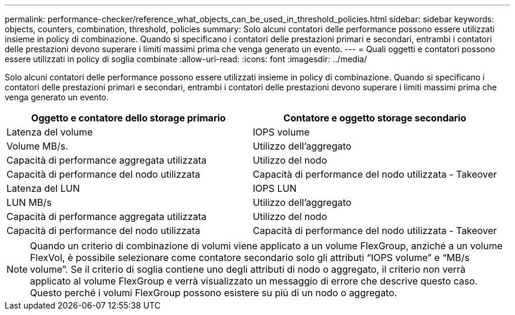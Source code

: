 ---
permalink: performance-checker/reference_what_objects_can_be_used_in_threshold_policies.html 
sidebar: sidebar 
keywords: objects, counters, combination, threshold, policies 
summary: Solo alcuni contatori delle performance possono essere utilizzati insieme in policy di combinazione. Quando si specificano i contatori delle prestazioni primari e secondari, entrambi i contatori delle prestazioni devono superare i limiti massimi prima che venga generato un evento. 
---
= Quali oggetti e contatori possono essere utilizzati in policy di soglia combinate
:allow-uri-read: 
:icons: font
:imagesdir: ../media/


[role="lead"]
Solo alcuni contatori delle performance possono essere utilizzati insieme in policy di combinazione. Quando si specificano i contatori delle prestazioni primari e secondari, entrambi i contatori delle prestazioni devono superare i limiti massimi prima che venga generato un evento.

|===
| Oggetto e contatore dello storage primario | Contatore e oggetto storage secondario 


 a| 
Latenza del volume
 a| 
IOPS volume



 a| 
Volume MB/s.



 a| 
Utilizzo dell'aggregato



 a| 
Capacità di performance aggregata utilizzata



 a| 
Utilizzo del nodo



 a| 
Capacità di performance del nodo utilizzata



 a| 
Capacità di performance del nodo utilizzata - Takeover



 a| 
Latenza del LUN
 a| 
IOPS LUN



 a| 
LUN MB/s



 a| 
Utilizzo dell'aggregato



 a| 
Capacità di performance aggregata utilizzata



 a| 
Utilizzo del nodo



 a| 
Capacità di performance del nodo utilizzata



 a| 
Capacità di performance del nodo utilizzata - Takeover

|===
[NOTE]
====
Quando un criterio di combinazione di volumi viene applicato a un volume FlexGroup, anziché a un volume FlexVol, è possibile selezionare come contatore secondario solo gli attributi "`IOPS volume`" e "`MB/s volume`". Se il criterio di soglia contiene uno degli attributi di nodo o aggregato, il criterio non verrà applicato al volume FlexGroup e verrà visualizzato un messaggio di errore che descrive questo caso. Questo perché i volumi FlexGroup possono esistere su più di un nodo o aggregato.

====